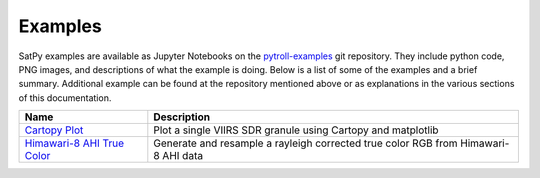 Examples
========

SatPy examples are available as Jupyter Notebooks on the
`pytroll-examples <https://github.com/pytroll/pytroll-examples/tree/master/satpy>`_
git repository. They include python code, PNG images, and descriptions of
what the example is doing. Below is a list of some of the examples and a brief
summary. Additional example can be found at the repository mentioned above or
as explanations in the various sections of this documentation.

.. list-table::
    :header-rows: 1

    * - Name
      - Description
    * - `Cartopy Plot <https://github.com/pytroll/pytroll-examples/blob/master/satpy/Cartopy%20Plot.ipynb>`_
      - Plot a single VIIRS SDR granule using Cartopy and matplotlib
    * - `Himawari-8 AHI True Color <https://github.com/pytroll/pytroll-examples/blob/master/satpy/ahi_true_color_pyspectral.ipynb>`_
      - Generate and resample a rayleigh corrected true color RGB from Himawari-8 AHI data

